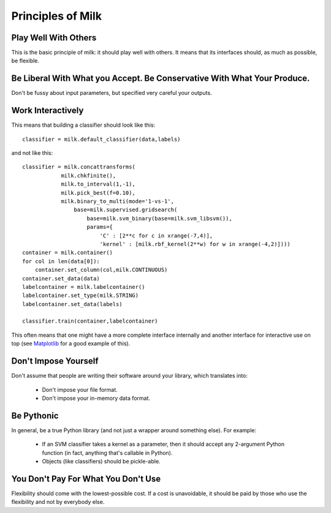 Principles of Milk
-------------------

Play Well With Others
~~~~~~~~~~~~~~~~~~~~~

This is the basic principle of milk: it should play well with others. It means that its interfaces should, as much as possible, be flexible.

Be Liberal With What you Accept. Be Conservative With What Your Produce.
~~~~~~~~~~~~~~~~~~~~~~~~~~~~~~~~~~~~~~~~~~~~~~~~~~~~~~~~~~~~~~~~~~~~~~~

Don't be fussy about input parameters, but specified very careful your outputs.

Work Interactively
~~~~~~~~~~~~~~~~~~

This means that building a classifier should look like this::

    classifier = milk.default_classifier(data,labels)

and not like this::
    
    classifier = milk.concattransforms(
                milk.chkfinite(),
                milk.to_interval(1,-1),
                milk.pick_best(f=0.10),
                milk.binary_to_multi(mode='1-vs-1',
                    base=milk.supervised.gridsearch(
                        base=milk.svm_binary(base=milk.svm_libsvm()),
                        params={ 
                            'C' : [2**c for c in xrange(-7,4)],
                            'kernel' : [milk.rbf_kernel(2**w) for w in xrange(-4,2)])))
    container = milk.container()
    for col in len(data[0]):
        container.set_column(col,milk.CONTINUOUS)
    container.set_data(data)
    labelcontainer = milk.labelcontainer()
    labelcontainer.set_type(milk.STRING)
    labelcontainer.set_data(labels)

    classifier.train(container,labelcontainer)

This often means that one might have a more complete interface internally and another interface for interactive use on top (see Matplotlib_ for a good example of this).

.. _Matplotlib: http://matplotlib.sourceforge.net/


Don't Impose Yourself
~~~~~~~~~~~~~~~~~~~~~

Don't assume that people are writing their software around your library, which translates into:

    * Don't impose your file format.
    * Don't impose your in-memory data format.

Be Pythonic
~~~~~~~~~~~

In general, be a true Python library (and not just a wrapper around something else). For example:

    * If an SVM classifier takes a kernel as a parameter, then it should accept any 2-argument Python function (in fact, anything that's callable in Python).
    * Objects (like classifiers) should be pickle-able.

You Don't Pay For What You Don't Use
~~~~~~~~~~~~~~~~~~~~~~~~~~~~~~~~~~~~

Flexibility should come with the lowest-possible cost. If a cost is unavoidable, it should be paid by those who use the flexibility and not by everybody else.
